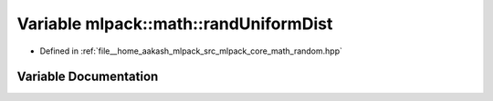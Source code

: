 .. _exhale_variable_namespacemlpack_1_1math_1a7793dcf6af53048459e80aa26780afa0:

Variable mlpack::math::randUniformDist
======================================

- Defined in :ref:`file__home_aakash_mlpack_src_mlpack_core_math_random.hpp`


Variable Documentation
----------------------


.. doxygenvariable:: mlpack::math::randUniformDist
